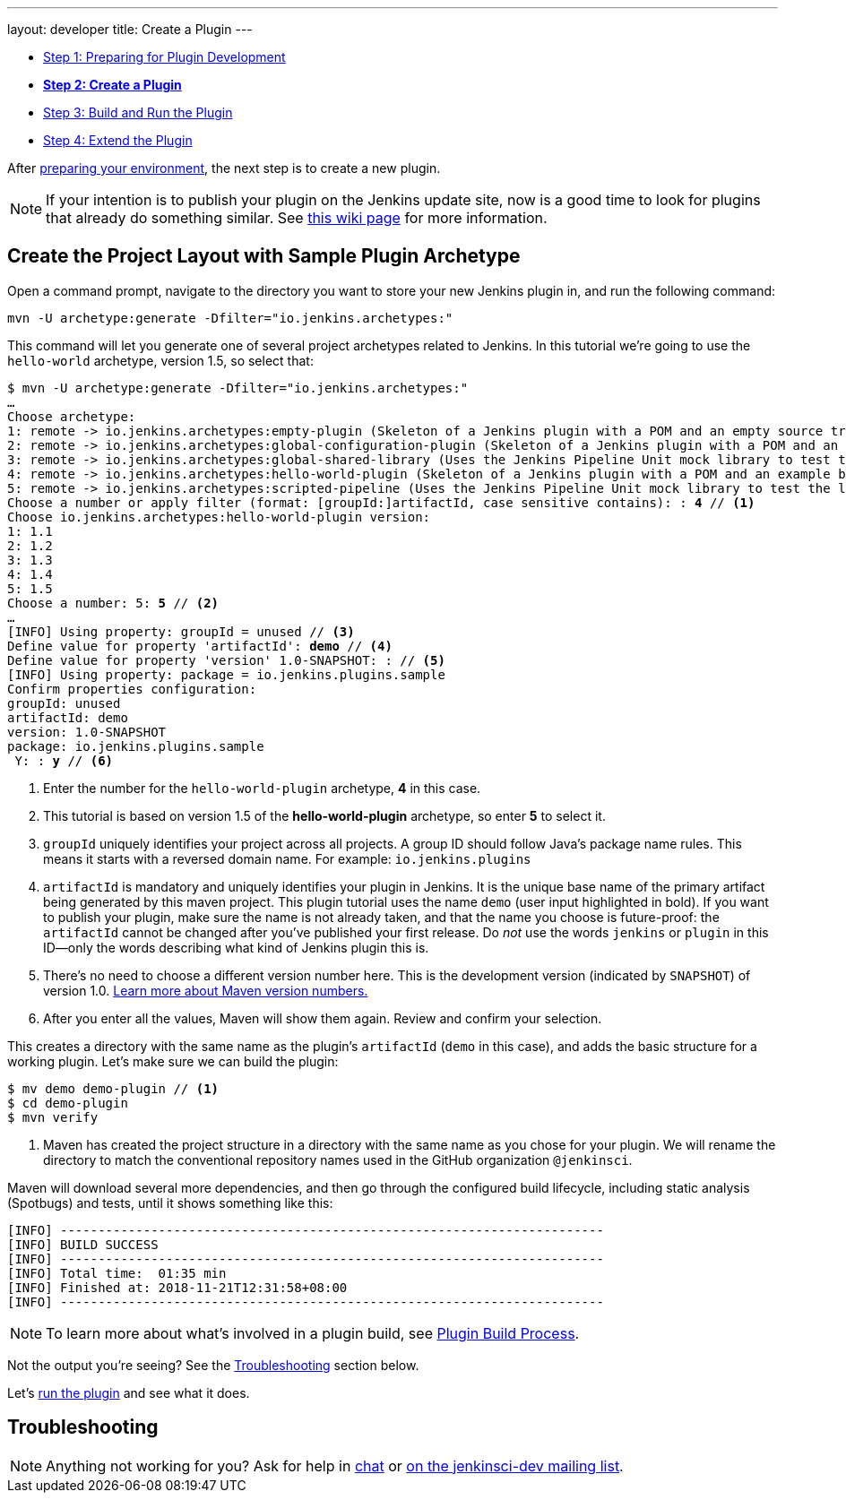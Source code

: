 ---
layout: developer
title: Create a Plugin
---

- link:../prepare[Step 1: Preparing for Plugin Development]
- link:../create[*Step 2: Create a Plugin*]
- link:../run[Step 3: Build and Run the Plugin]
- link:../extend[Step 4: Extend the Plugin]

After link:../prepare[preparing your environment], the next step is to create a new plugin.

NOTE: If your intention is to publish your plugin on the Jenkins update site, now is a good time to look for plugins that already do something similar.
See link:https://wiki.jenkins-ci.org/display/JENKINS/Before+starting+a+new+plugin[this wiki page] for more information.

== Create the Project Layout with Sample Plugin Archetype

Open a command prompt, navigate to the directory you want to store your new Jenkins plugin in, and run the following command:

[source]
mvn -U archetype:generate -Dfilter="io.jenkins.archetypes:"

This command will let you generate one of several project archetypes related to Jenkins.
In this tutorial we're going to use the `hello-world` archetype, version 1.5, so select that:

// https://asciidoctor.org/docs/user-manual/#applying-substitutions
[source,subs="verbatim,quotes"]
----
$ mvn -U archetype:generate -Dfilter="io.jenkins.archetypes:"
…
Choose archetype:
1: remote -> io.jenkins.archetypes:empty-plugin (Skeleton of a Jenkins plugin with a POM and an empty source tree.)
2: remote -> io.jenkins.archetypes:global-configuration-plugin (Skeleton of a Jenkins plugin with a POM and an example piece of global configuration.)
3: remote -> io.jenkins.archetypes:global-shared-library (Uses the Jenkins Pipeline Unit mock library to test the usage of a Global Shared Library)
4: remote -> io.jenkins.archetypes:hello-world-plugin (Skeleton of a Jenkins plugin with a POM and an example build step.)
5: remote -> io.jenkins.archetypes:scripted-pipeline (Uses the Jenkins Pipeline Unit mock library to test the logic inside a Pipeline script.)
Choose a number or apply filter (format: [groupId:]artifactId, case sensitive contains): : *4* // <1>
Choose io.jenkins.archetypes:hello-world-plugin version:
1: 1.1
2: 1.2
3: 1.3
4: 1.4
5: 1.5
Choose a number: 5: *5* // <2>
…
[INFO] Using property: groupId = unused // <3>
Define value for property 'artifactId': *demo* // <4>
Define value for property 'version' 1.0-SNAPSHOT: : // <5>
[INFO] Using property: package = io.jenkins.plugins.sample
Confirm properties configuration:
groupId: unused
artifactId: demo
version: 1.0-SNAPSHOT
package: io.jenkins.plugins.sample
 Y: : *y* // <6>

----
<1> Enter the number for the `hello-world-plugin` archetype, *4* in this case.
<2> This tutorial is based on version 1.5 of the *hello-world-plugin* archetype, so enter *5* to select it.
<3> `groupId` uniquely identifies your project across all projects.
    A group ID should follow Java's package name rules.
    This means it starts with a reversed domain name.
    For example: `io.jenkins.plugins`
<4> `artifactId` is mandatory and uniquely identifies your plugin in Jenkins.
    It is the unique base name of the primary artifact being generated by this maven project.
    This plugin tutorial uses the name `demo` (user input highlighted in bold).
    If you want to publish your plugin, make sure the name is not already taken, and that the name you choose is future-proof:
    the `artifactId` cannot be changed after you've published your first release.
    Do _not_ use the words `jenkins` or `plugin` in this ID—only the words describing what kind of Jenkins plugin this is.
<5> There's no need to choose a different version number here. This is the development version (indicated by `SNAPSHOT`) of version 1.0.
    link:https://stackoverflow.com/q/5901378[Learn more about Maven version numbers.]
<6> After you enter all the values, Maven will show them again. Review and confirm your selection.

This creates a directory with the same name as the plugin’s `artifactId` (`demo` in this case),
and adds the basic structure for a working plugin.
Let’s make sure we can build the plugin:

[listing]
----
$ mv demo demo-plugin // <1>
$ cd demo-plugin
$ mvn verify
----
<1> Maven has created the project structure in a directory with the same name as you chose for your plugin.
    We will rename the directory to match the conventional repository names used in the GitHub organization `@jenkinsci`.

Maven will download several more dependencies, and then go through the configured build lifecycle, including static analysis (Spotbugs) and tests, until it shows something like this:

[listing]
[INFO] ------------------------------------------------------------------------
[INFO] BUILD SUCCESS
[INFO] ------------------------------------------------------------------------
[INFO] Total time:  01:35 min
[INFO] Finished at: 2018-11-21T12:31:58+08:00
[INFO] ------------------------------------------------------------------------

NOTE: To learn more about what's involved in a plugin build, see link:../../plugin-development/build-process[Plugin Build Process].

Not the output you're seeing? See the <<Troubleshooting>> section below.

Let's link:../run[run the plugin] and see what it does.

== Troubleshooting

NOTE: Anything not working for you? Ask for help in link:/chat[chat] or link:/mailing-lists[on the jenkinsci-dev mailing list].
